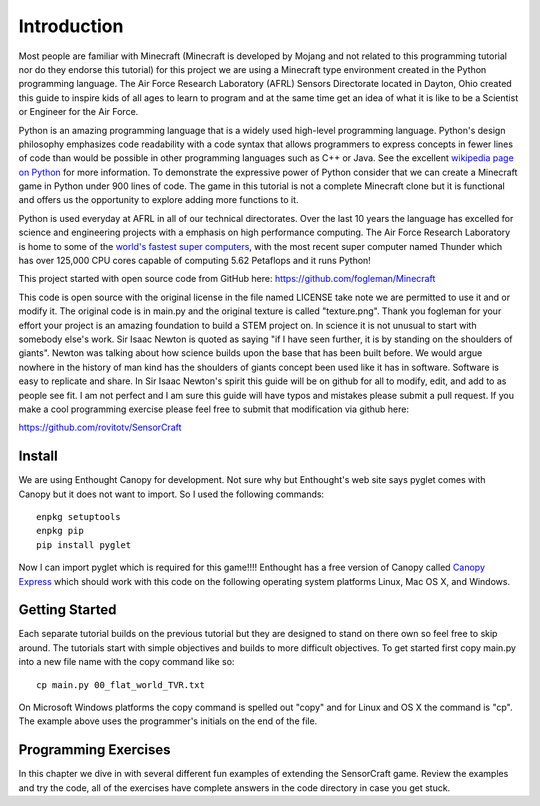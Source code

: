 ============
Introduction
============

Most people are familiar with Minecraft (Minecraft is developed by Mojang and
not related to this programming tutorial nor do they endorse this tutorial) for
this project we are using a Minecraft type environment created in the Python
programming language. The Air Force Research Laboratory (AFRL) Sensors
Directorate  located in Dayton, Ohio created this guide to inspire kids of all
ages to learn to program and at the same time get an idea of what it is like to
be a Scientist or Engineer for the Air Force.

Python is an amazing programming language that is a widely used high-level
programming language.  Python's design philosophy emphasizes code readability
with a code syntax that allows programmers to express concepts in fewer lines of
code than would be possible in other programming languages such as C++ or Java.
See the excellent `wikipedia page on Python
<https://en.wikipedia.org/wiki/Python_(programming_language)>`_  for more
information. To demonstrate the expressive power of Python consider that we can
create a Minecraft game in Python under 900 lines of code.  The game in this
tutorial is not a complete Minecraft clone but it is functional and offers us
the opportunity to explore adding more functions to it.

Python is used everyday at AFRL in all of our technical directorates.  Over the
last 10 years the language has excelled for science and engineering projects
with a emphasis on high performance computing. The Air Force Research Laboratory
is home to some of the `world's  fastest super computers
<http://www.top500.org/site/49284>`_,  with the most recent super computer named
Thunder which has over 125,000 CPU cores capable of computing 5.62 Petaflops and
it runs Python!

This project started with open source code from GitHub here:
https://github.com/fogleman/Minecraft

This code is open source with the original license in the file named LICENSE
take note we are permitted to use it and or modify it.  The original code is in
main.py and the original texture is called "texture.png".  Thank you fogleman
for your effort your project is an amazing foundation to build a STEM project
on. In science it is not unusual to start with somebody else's work. Sir Isaac
Newton is quoted as saying "if I have seen further, it is by standing on the
shoulders of giants". Newton was talking about how science builds upon the base
that has been built  before.  We would argue nowhere in the history of man kind
has the shoulders of giants concept been used like it has in software. Software
is easy to  replicate and share.  In Sir Isaac Newton's spirit this guide will
be on github for all to modify, edit, and add to as people see fit. I am not
perfect and I am sure this guide will have typos and mistakes please submit a
pull request.  If you make a cool programming exercise please feel free to
submit that modification via github here:

https://github.com/rovitotv/SensorCraft


Install
-------

We are using Enthought Canopy for development.  Not sure why but Enthought's web
site says pyglet comes with Canopy but it does not want to import.  So I used
the following commands::

	enpkg setuptools 
	enpkg pip 
	pip install pyglet

Now I can import pyglet which is required for this game!!!! Enthought has a
free version of Canopy called `Canopy Express 
<https://www.enthought.com/canopy-express>`_ which should work with this
code on the following operating system platforms Linux, Mac OS X, and
Windows.  

Getting Started
---------------

Each separate tutorial builds on the previous tutorial but they are designed
to stand on there own so feel free to skip around.  The tutorials start with
simple objectives and builds to more difficult objectives. To get started first
copy main.py into a new file name with the copy command like so::

	cp main.py 00_flat_world_TVR.txt

On Microsoft Windows platforms the copy command is spelled out "copy" and for
Linux and OS X the command is "cp".  The example above uses the programmer's
initials on the end of the file. 


Programming Exercises
---------------------

In this chapter we dive in with several different fun examples of extending
the SensorCraft game.  Review the examples and try the code, all of the
exercises have complete answers in the code directory in case you get stuck. 